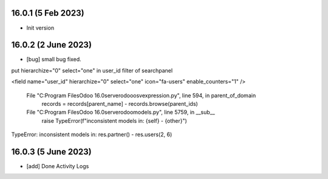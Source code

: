 16.0.1 (5 Feb 2023)
-------

- Init version

16.0.2 (2 June 2023)
-------
- [bug] small bug fixed.

put hierarchize="0" select="one" in user_id filter of searchpanel

<field name="user_id"
hierarchize="0" select="one"
icon="fa-users" enable_counters="1" />

    
  File "C:\Program Files\Odoo 16.0\server\odoo\osv\expression.py", line 594, in parent_of_domain
    records = records[parent_name] - records.browse(parent_ids)
  File "C:\Program Files\Odoo 16.0\server\odoo\models.py", line 5759, in __sub__
    raise TypeError(f"inconsistent models in: {self} - {other}")
TypeError: inconsistent models in: res.partner() - res.users(2, 6)


16.0.3 (5 June 2023)
-------
- [add] Done Activity Logs
